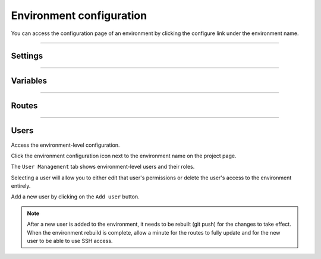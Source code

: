 .. _ui_conf_environment:

Environment configuration
=========================

You can access the configuration page of an environment by clicking the configure link under the environment name.

.. figure:: images/ui-conf-environment.png
  :alt: Platform.sh environment configuration screen

----------------------------------

.. _ui_environment_settings:

Settings
--------

----------------------------------

.. _ui_environment_variables:

Variables
---------

----------------------------------

.. _ui_environment_routes:

Routes
------

----------------------------------

.. _ui_environment_users:

Users
-----

Access the environment-level configuration.

.. image:: images/ui-conf-environment-users.png
   :alt: Project configure icon
   :align: left

Click the environment configuration icon next to the environment name on the project page.

.. image:: images/ui-conf-environment-users.png
   :alt: Project user management screenshot
   :align: left
   :width: 400px

The ``User Management`` tab shows environment-level users and their roles.

Selecting a user will allow you to either edit that user's permissions or delete the user's access to the environment entirely.

Add a new user by clicking on the ``Add user`` button.

.. note::
  After a new user is added to the environment, it needs to be rebuilt (git push) for the changes to take effect. When the environment rebuild is complete, allow a minute for the routes to fully update and for the new user to be able to use SSH access.